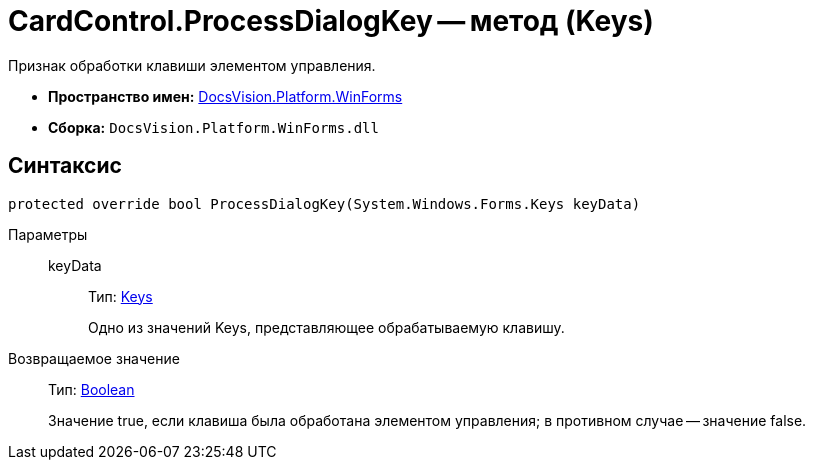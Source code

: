 = CardControl.ProcessDialogKey -- метод (Keys)

Признак обработки клавиши элементом управления.

* *Пространство имен:* xref:api/DocsVision/Platform/WinForms/WinForms_NS.adoc[DocsVision.Platform.WinForms]
* *Сборка:* `DocsVision.Platform.WinForms.dll`

== Синтаксис

[source,csharp]
----
protected override bool ProcessDialogKey(System.Windows.Forms.Keys keyData)
----

Параметры::
keyData:::
Тип: http://msdn.microsoft.com/ru-ru/library/system.windows.forms.keys.aspx[Keys]
+
Одно из значений Keys, представляющее обрабатываемую клавишу.

Возвращаемое значение::
Тип: http://msdn.microsoft.com/ru-ru/library/system.boolean.aspx[Boolean]
+
Значение true, если клавиша была обработана элементом управления; в противном случае -- значение false.
